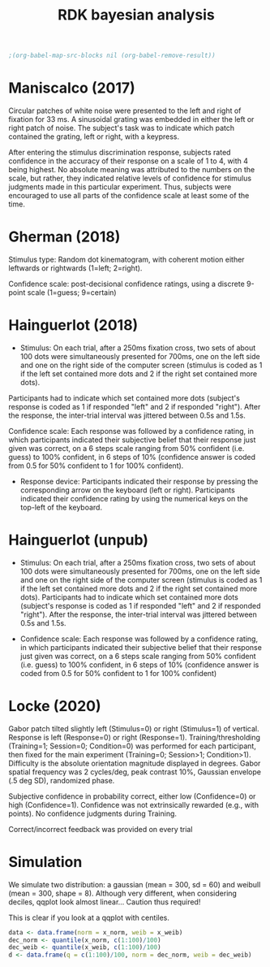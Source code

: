 #+title: RDK bayesian analysis
#+date:

:options_LaTex:
#+options: toc:nil title:t date:t
#+LATEX_HEADER: \RequirePackage[utf8]{inputenc}
#+LATEX_HEADER: \graphicspath{{figures/}}
#+LATEX_HEADER: \usepackage{hyperref}
#+LATEX_HEADER: \hypersetup{
#+LATEX_HEADER:     colorlinks,%
#+LATEX_HEADER:     citecolor=black,%
#+LATEX_HEADER:     filecolor=black,%
#+LATEX_HEADER:     linkcolor=blue,%
#+LATEX_HEADER:     urlcolor=black
#+LATEX_HEADER: }
#+LATEX_HEADER: \usepackage{hyperref}
#+LATEX_HEADER: \usepackage[french]{babel}
#+LATEX_HEADER: \usepackage[style = apa]{biblatex}
#+LATEX_HEADER: \DeclareLanguageMapping{english}{english-apa}
#+LATEX_HEADER: \newcommand\poscite[1]{\citeauthor{#1}'s (\citeyear{#1})}
#+LATEX_HEADER: \addbibresource{~/thib/papiers/thib.bib}
#+LATEX_HEADER: \usepackage[top=2cm,bottom=2.2cm,left=3cm,right=3cm]{geometry}
:END:

:Options_R:
#+property: :session *R*
#+property: header-args:R :exports results
#+property: header-args:R :eval never-export
#+property: header-args:R+ :tangle yes
#+property: header-args:R+ :session
#+property: header-args:R+ :results output 
:end:

#+PANDOC_OPTIONS: self-contained:t

# clean output
#+begin_src emacs-lisp
  ;(org-babel-map-src-blocks nil (org-babel-remove-result))
#+end_src

#+RESULTS:

* Maniscalco (2017) 

Circular patches of white noise were presented to the left and right of fixation for 33 ms. A sinusoidal grating was embedded in either the left or right patch of noise. The subject's task was to indicate which patch contained the grating, left or right, with a keypress.

After entering the stimulus discrimination response, subjects rated confidence in the accuracy of their response on a scale of 1 to 4, with 4 being highest. No absolute meaning was attributed to the numbers on the scale, but rather, they indicated relative levels of confidence for stimulus judgments made in this particular experiment. Thus, subjects were encouraged to use all parts of the confidence scale at least some of the time. 

#+BEGIN_SRC R  :results none  :tangle yes  :session :exports none 
  rm(list=ls(all=TRUE))  ## efface les données
  setwd('~/thib/projects/conftime/') 
  source('~/thib/projects/tools/R_lib.r')

  data <- read_csv('data_Maniscalco_2017_expt1.csv') %>%
      filter(!(Subj_idx %in% c(3,6,9,22))) %>%
      filter(is.nan(RT_dec) == FALSE) %>%
      filter(is.nan(RT_conf) == FALSE) %>%
      mutate(acc = (Stimulus == Response)) %>%
      filter(acc == 1, RT_dec < 2, RT_conf <2)
  d.dec <- data %>%
      select(Subj_idx, RT_dec) %>%
      group_by(Subj_idx) %>%
      summarise(RT_dec = quantile(RT_dec, c(1:9)/10), q =  c(1:9)/10)
  d.conf <- data %>%
      select(Subj_idx, RT_conf) %>%
      group_by(Subj_idx) %>%
      summarise(RT_conf = quantile(RT_conf, c(1:9)/10), q =  c(1:9)/10) 
  d <- full_join(d.dec, d.conf) %>%
    group_by(q) %>%
    summarise(RT_conf = mean(RT_conf), RT_dec = mean(RT_dec))

  d.dec <- data %>%
      select(RT_dec, Subj_idx) %>%
      rename(RT = RT_dec) %>%
      mutate(type = 'dec')
  d.conf <- data %>%
    select(RT_conf, Subj_idx) %>%
    rename(RT = RT_conf) %>%
    mutate(type = 'conf')
  d.dist <- rbind(d.dec, d.conf)

  d.corr <- data %>%
    group_by(Subj_idx) %>%
    summarise(corr = cor(RT_conf,RT_dec, method="pearson"))
#+END_SRC

#+BEGIN_SRC R  :results output graphics :file maniscalco_density.png :exports results 
  plot <- ggplot(data = d.dist, mapping = aes(x = RT, colour = type)) +
    geom_density() +
    facet_wrap(~Subj_idx, scale = 'free')   
  plot
#+END_SRC

#+RESULTS:
[[file:maniscalco_density.png]]



#+BEGIN_SRC R  :results output graphics :file maniscalco_qqplot.png :exports results 
  plot <- ggplot(data = d, mapping = aes(x = RT_dec, y = RT_conf)) + 
    geom_line() +
    geom_point() +
    geom_smooth(method='lm', se = FALSE)  
  plot
#+END_SRC

#+RESULTS:
[[file:maniscalco_qqplot.png]]

#+BEGIN_SRC R  :results output graphics :file maniscalco_corr.png :exports results 
  plot <- ggplot(data = d.corr, mapping = aes(x = Subj_idx, y = corr)) +
    geom_point() +
    geom_hline(aes(yintercept = mean(corr)), color="blue") +
    ylim(-1,1) +
    annotate(geom = 'text', x = 15, y = 0.8, label = paste('mean correlation = ', round(mean(d.corr$corr),2),sep = ''))

 plot
#+END_SRC

#+RESULTS:
[[file:maniscalco_corr.png]]

* Gherman  (2018) 

Stimulus type: Random dot kinematogram, with coherent motion either leftwards or rightwards (1=left; 2=right).

Confidence scale: post-decisional confidence ratings, using a discrete 9-point scale (1=guess; 9=certain)


#+BEGIN_SRC R  :results none  :tangle yes  :session :exports none 
  data <- read_csv('data_Gherman_2018.csv') %>%
      filter(is.nan(RT_dec) == FALSE) %>%
      filter(is.nan(RT_conf) == FALSE) %>%
      filter(Excluded_subj == 0) %>%
      mutate(acc = (Stimulus == Response)) %>%
      filter(acc == 1, RT_conf < 2, RT_dec < 2)
  d.dec <- data %>%
	select(Subj_idx, RT_dec) %>%
	group_by(Subj_idx) %>%
	summarise(RT_dec = quantile(RT_dec, c(1:9)/10), q =  c(1:9)/10)
  d.conf <- data %>%
	select(Subj_idx, RT_conf) %>%
	group_by(Subj_idx) %>%
	summarise(RT_conf = quantile(RT_conf, c(1:100)/100), q =  c(1:100)/100)
  d <- full_join(d.dec, d.conf) %>%
      group_by(q) %>%
      summarise(RT_conf = mean(RT_conf), RT_dec = mean(RT_dec))

  d.dec <- data %>%
	select(RT_dec, Subj_idx) %>%
	rename(RT = RT_dec) %>%
	mutate(type = 'dec')
  d.conf <- data %>%
      select(RT_conf, Subj_idx) %>%
      rename(RT = RT_conf) %>%
      mutate(type = 'conf')
  d.dist <- rbind(d.dec, d.conf)

  d.corr <- data %>%
    group_by(Subj_idx) %>%
    summarise(corr = cor(RT_conf,RT_dec, method="pearson"))
#+END_SRC

#+BEGIN_SRC R  :results output graphics :file gherman_density.png :exports results 
  plot <- ggplot(data = d.dist, mapping = aes(x = RT, colour = type)) +
    geom_density() +
    facet_wrap(~Subj_idx, scale = 'free')   
  plot
#+END_SRC

#+RESULTS:
[[file:gherman_density.png]]


#+BEGIN_SRC R  :results output graphics :file gherman_qqplot.png :exports results 
plot <- ggplot(data = d, mapping = aes(x = RT_dec, y = RT_conf)) + 
  geom_line() +
  geom_point() +
  geom_smooth(method='lm', se = FALSE)  
plot

#+END_SRC

#+RESULTS:
[[file:gherman_qqplot.png]]

#+BEGIN_SRC R  :results output graphics :file gherman.png :exports results 
  plot <- ggplot(data = d.corr, mapping = aes(x = Subj_idx, y = corr)) +
    geom_point() +
    geom_hline(aes(yintercept = mean(corr)), color="blue") +
    ylim(-1,1) +
    annotate(geom = 'text', x = 15, y = 0.8, label = paste('mean correlation = ', round(mean(d.corr$corr),2),sep = ''))

 plot
#+END_SRC

#+RESULTS:
[[file:gherman.png]]

* Hainguerlot  (2018) 

- Stimulus: On each trial, after a 250ms fixation cross, two sets of about 100 dots were simultaneously presented for 700ms, one on the left side and one on the right side of the computer screen (stimulus is coded as 1 if the left set contained more dots and 2 if the right set contained more dots). 
Participants had to indicate which set contained more dots (subject's response is coded as 1 if responded "left" and 2 if responded "right"). After the response, the inter-trial interval was jittered between 0.5s and 1.5s. 

 Confidence scale: Each response was followed by a confidence rating, in which participants indicated their subjective belief that their response just given was correct, on a 6 steps scale ranging from 50% confident (i.e. guess) to 100% confident, in 6 steps of 10% (confidence answer is coded from 0.5 for 50% confident to 1 for 100% confident).

- Response device: Participants indicated their response by pressing the corresponding arrow on the keyboard (left or right). Participants indicated their confidence rating by using the numerical keys on the top-left of the keyboard. 

#+BEGIN_SRC R  :results none  :tangle yes  :session :exports none 
  data <- read_csv('data_Hainguerlot_2018.csv') %>%
      filter(is.nan(RT_dec) == FALSE) %>%
      filter(is.nan(RT_conf) == FALSE) %>%
      mutate(acc = (Stimulus == Response)) %>%
      filter(acc == 1, RT_dec < 2, RT_conf < 2)
 d.dec <- data %>%
      select(Subj_idx, RT_dec) %>%
      group_by(Subj_idx) %>%
      summarise(RT_dec = quantile(RT_dec, c(1:9)/10), q =  c(1:9)/10)
  d.conf <- data %>%
      select(Subj_idx, RT_conf) %>%
      group_by(Subj_idx) %>%
      summarise(RT_conf = quantile(RT_conf, c(1:9)/10), q =  c(1:9)/10)
  d <- full_join(d.dec, d.conf) %>%
    group_by(q) %>%
    summarise(RT_conf = mean(RT_conf), RT_dec = mean(RT_dec))

  d.dec <- data %>%
      select(RT_dec, Subj_idx) %>%
      rename(RT = RT_dec) %>%
      mutate(type = 'dec')
  d.conf <- data %>%
    select(RT_conf, Subj_idx) %>%
    rename(RT = RT_conf) %>%
    mutate(type = 'conf')
  d.dist <- rbind(d.dec, d.conf)

  d.corr <- data %>%
    group_by(Subj_idx) %>%
    summarise(corr = cor(RT_conf,RT_dec, method="pearson"))
#+END_SRC

#+BEGIN_SRC R  :results output graphics :file hainguerlot_density.png :exports results 
  plot <- ggplot(data = d.dist, mapping = aes(x = RT, colour = type)) +
    geom_density() +
    facet_wrap(~Subj_idx, scale = 'free')
  plot
#+END_SRC

#+RESULTS:
[[file:hainguerlot_density.png]]


#+BEGIN_SRC R  :results output graphics :file hainguerlot_qqplot.png :exports results 
plot <- ggplot(data = d, mapping = aes(x = RT_dec, y = RT_conf)) + 
  geom_line() +
  geom_point() +
  geom_smooth(method='lm', se = FALSE)  
plot

#+END_SRC

#+RESULTS:
[[file:hainguerlot_qqplot.png]]

#+BEGIN_SRC R  :results output graphics :file hainguerlot_2018_corr.png :exports results 
  plot <- ggplot(data = d.corr, mapping = aes(x = Subj_idx, y = corr)) +
    geom_point() +
    geom_hline(aes(yintercept = mean(corr)), color="blue") +
    ylim(-1,1) +
    annotate(geom = 'text', x = 15, y = 0.8, label = paste('mean correlation = ', round(mean(d.corr$corr),2),sep = ''))

 plot
#+END_SRC

#+RESULTS:
[[file:hainguerlot_2018_corr.png]]


* Hainguerlot  (unpub) 

- Stimulus: On each trial, after a 250ms fixation cross, two sets of about 100 dots were simultaneously presented for 700ms, one on the left side and one on the right side of the computer screen (stimulus is coded as 1 if the left set contained more dots and 2 if the right set contained more dots). Participants had to indicate which set contained more dots (subject's response is coded as 1 if responded "left" and 2 if responded "right"). After the response, the inter-trial interval was jittered between 0.5s and 1.5s. 

- Confidence scale: Each response was followed by a confidence rating, in which participants indicated their subjective belief that their response just given was correct, on a 6 steps scale ranging from 50% confident (i.e. guess) to 100% confident, in 6 steps of 10% (confidence answer is coded from 0.5 for 50% confident to 1 for 100% confident)

#+BEGIN_SRC R  :results none  :tangle yes  :session :exports none 
  data <- read_csv('data_Hainguerlot_unpub.csv') %>%
      filter(is.nan(RT_dec) == FALSE) %>%
      filter(is.nan(RT_conf) == FALSE) %>%
      mutate(acc = (Stimulus == Response)) %>%
      filter(acc == 1, RT_dec < 2, RT_conf < 2)
 d.dec <- data %>%
      select(Subj_idx, RT_dec) %>%
      group_by(Subj_idx) %>%
      summarise(RT_dec = quantile(RT_dec, c(1:9)/10), q =  c(1:9)/10)
  d.conf <- data %>%
      select(Subj_idx, RT_conf) %>%
      group_by(Subj_idx) %>%
      summarise(RT_conf = quantile(RT_conf, c(1:9)/10), q =  c(1:9)/10)
  d <- full_join(d.dec, d.conf) %>%
    group_by(q) %>%
    summarise(RT_conf = mean(RT_conf), RT_dec = mean(RT_dec))

  d.dec <- data %>%
      select(RT_dec, Subj_idx) %>%
      rename(RT = RT_dec) %>%
      mutate(type = 'dec')
  d.conf <- data %>%
    select(RT_conf, Subj_idx) %>%
    rename(RT = RT_conf) %>%
    mutate(type = 'conf')
  d.dist <- rbind(d.dec, d.conf)

  d.corr <- data %>%
    group_by(Subj_idx) %>%
    summarise(corr = cor(RT_conf,RT_dec, method="pearson"))
#+END_SRC

#+BEGIN_SRC R  :results output graphics :file hainguerlot_unpub_density.png :exports results 
  plot <- ggplot(data = d.dist, mapping = aes(x = RT, colour = type)) +
    geom_density() +
    facet_wrap(~Subj_idx, scale = 'free')
  plot
#+END_SRC

#+RESULTS:
[[file:hainguerlot_unpub_density.png]]


#+BEGIN_SRC R  :results output graphics :file hainguerlot_unoub_qqplot.png :exports results 
plot <- ggplot(data = d, mapping = aes(x = RT_dec, y = RT_conf)) + 
  geom_line() +
  geom_point() +
  geom_smooth(method='lm', se = FALSE)  
plot

#+END_SRC

#+RESULTS:
[[file:hainguerlot_unoub_qqplot.png]]

#+BEGIN_SRC R  :results output graphics :file hainguerlot_unpub_corr.png :exports results 
  plot <- ggplot(data = d.corr, mapping = aes(x = Subj_idx, y = corr)) +
    geom_point() +
    geom_hline(aes(yintercept = mean(corr)), color="blue") +
    ylim(-1,1) +
    annotate(geom = 'text', x = 15, y = 0.8, label = paste('mean correlation = ', round(mean(d.corr$corr),2),sep = ''))

 plot
#+END_SRC

#+RESULTS:
[[file:hainguerlot_unpub_corr.png]]

* Locke  (2020) 

Gabor patch tilted slightly left (Stimulus=0) or right (Stimulus=1) of vertical. Response is left (Response=0) or right (Response=1). Training/thresholding (Training=1; Session=0; Condition=0) was performed for each participant, then fixed for the main experiment (Training=0; Session>1; Condition>1). Difficulty is the absolute orientation magnitude displayed in degrees. Gabor spatial frequency was 2 cycles/deg, peak contrast 10%, Gaussian envelope (.5 deg SD), randomized phase.

Subjective confidence in probability correct, either low (Confidence=0) or high (Confidence=1). Confidence was not extrinsically rewarded (e.g., with points). No confidence judgments during Training.

Correct/incorrect feedback was provided on every trial

#+BEGIN_SRC R  :results none  :tangle yes  :session :exports none
  data <- read_csv('data_Locke_2020.csv') %>%
    filter(is.nan(RT_dec) == FALSE) %>%
    filter(is.nan(RT_conf) == FALSE) %>%
    filter(Training == 0) %>%
    mutate(acc = (Stimulus == Response)) %>%
    filter(acc == 1) %>%
    filter(Condition == 1) %>%
    filter(RT_dec < 2, RT_conf <2) 

 d.dec <- data %>%
      select(Subj_idx, RT_dec) %>%
      group_by(Subj_idx) %>%
      summarise(RT_dec = quantile(RT_dec, c(1:9)/10), q =  c(1:9)/10)
  d.conf <- data %>%
      select(Subj_idx, RT_conf) %>%
      group_by(Subj_idx) %>%
      summarise(RT_conf = quantile(RT_conf, c(1:9)/10), q =  c(1:9)/10)
  d <- full_join(d.dec, d.conf) %>%
    group_by(q) %>%
    summarise(RT_conf = mean(RT_conf), RT_dec = mean(RT_dec))

  d.dec <- data %>%
      select(RT_dec, Subj_idx) %>%
      rename(RT = RT_dec) %>%
      mutate(type = 'dec')
  d.conf <- data %>%
    select(RT_conf, Subj_idx) %>%
    rename(RT = RT_conf) %>%
    mutate(type = 'conf')
  d.dist <- rbind(d.dec, d.conf)

  d.corr <- data %>%
    group_by(Subj_idx) %>%
    summarise(corr = cor(RT_conf,RT_dec, method="pearson"))
#+END_SRC

#+BEGIN_SRC R  :results output graphics :file Locke_density.png :exports results 
  plot <- ggplot(data = d.dist, mapping = aes(x = RT, colour = type)) +
    geom_density() +
    facet_wrap(~ Subj_idx, scale = 'free') 
  plot
#+END_SRC

#+RESULTS:
[[file:Locke_density.png]]


#+BEGIN_SRC R  :results output graphics :file Locke_qqplot.png :exports results 
plot <- ggplot(data = d, mapping = aes(x = RT_dec, y = RT_conf)) + 
  geom_line() +
  geom_point() +
  geom_smooth(method='lm', se = FALSE)  
plot

#+END_SRC 

#+RESULTS:
[[file:Locke_qqplot.png]]

#+BEGIN_SRC R  :results output graphics :file Locke_corr.png :exports results 
  plot <- ggplot(data = d.corr, mapping = aes(x = Subj_idx, y = corr)) +
    geom_point() +
    geom_hline(aes(yintercept = mean(corr)), color="blue") +
    ylim(-1,1) +
    annotate(geom = 'text', x = 6, y = 0.8, label = paste('mean correlation = ', round(mean(d.corr$corr),2),sep = ''))

 plot
#+END_SRC

#+RESULTS:
[[file:Locke_corr.png]]

* Simulation

We simulate two distribution: a gaussian (mean = 300, sd = 60) and weibull (mean = 300, shape = 8). Although very different, when considering deciles, qqplot look almost linear... Caution thus required!

#+BEGIN_SRC R  :results none  :tangle yes  :session :exports none
  x_norm <- rnorm(500, mean = 300, sd = 150) 
  x_weib <- rweibull(500, shape = 15, scale = 300)
  data <- data.frame(norm = x_norm, weib = x_weib)
  dec_norm <- quantile(x_norm, c(1:9)/10)
  dec_weib <- quantile(x_weib, c(1:9)/10)
  d <- data.frame(q = c(1:9)/10, norm = dec_norm, weib = dec_weib)
#+END_SRC

#+BEGIN_SRC R  :results output graphics :file sim_qqplot.png :exports results 
  plot <- ggplot(data = d, mapping = aes(x = dec_norm, y = dec_weib)) + 
    geom_line() +
    geom_point() +
    geom_smooth(method='lm', se = FALSE)  
  plot
#+END_SRC 

#+RESULTS:
[[file:sim_qqplot.png]]




#+BEGIN_SRC R  :results none  :tangle yes  :session :exports none
  data <- data.frame(norm = x_norm, weib = x_weib)
  d.dist <- data %>%
    select(-weib) %>%
    mutate(type = 'norm') %>%
    rename(x = norm)
  d.dist2 <- data %>%
    select(-norm) %>%
    mutate(type = 'weib') %>%
    rename(x = weib)
  data <- rbind(d.dist, d.dist2)
#+END_SRC

#+BEGIN_SRC R  :results output graphics :file sim_density.png :exports results 
  plot <- ggplot(data = data, mapping = aes(x = x, colour = type)) +
    geom_density() 
  plot
#+END_SRC

#+RESULTS:
[[file:sim_density.png]]

This is clear if you look at a qqplot with centiles.

#+BEGIN_SRC R  :results none  :tangle yes  :session :exports code
  data <- data.frame(norm = x_norm, weib = x_weib)
  dec_norm <- quantile(x_norm, c(1:100)/100)
  dec_weib <- quantile(x_weib, c(1:100)/100)
  d <- data.frame(q = c(1:100)/100, norm = dec_norm, weib = dec_weib)
#+END_SRC

#+BEGIN_SRC R  :results output graphics :file sim_qqplot2.png :exports results 
  plot <- ggplot(data = d, mapping = aes(x = dec_norm, y = dec_weib)) + 
    geom_line() +
    geom_point() +
    geom_smooth(method='lm', se = FALSE)  
  plot
#+END_SRC 


[[file:sim_qqplot2.png]]


